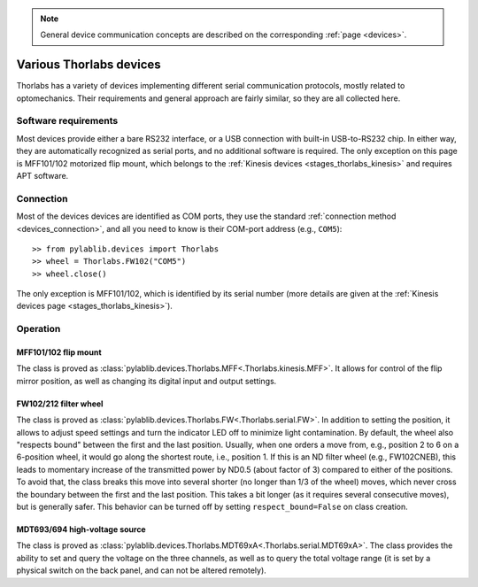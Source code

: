 .. _misc_thorlabs:

.. note::
    General device communication concepts are described on the corresponding :ref:`page <devices>`.

Various Thorlabs devices
==============================

Thorlabs has a variety of devices implementing different serial communication protocols, mostly related to optomechanics. Their requirements and general approach are fairly similar, so they are all collected here.


Software requirements
-----------------------

Most devices provide either a bare RS232 interface, or a USB connection with built-in USB-to-RS232 chip. In either way, they are automatically recognized as serial ports, and no additional software is required. The only exception on this page is MFF101/102 motorized flip mount, which belongs to the :ref:`Kinesis devices <stages_thorlabs_kinesis>` and requires APT software.


Connection
-----------------------

Most of the devices devices are identified as COM ports, they use the standard :ref:`connection method <devices_connection>`, and all you need to know is their COM-port address (e.g., ``COM5``)::

    >> from pylablib.devices import Thorlabs
    >> wheel = Thorlabs.FW102("COM5")
    >> wheel.close()

The only exception is MFF101/102, which is identified by its serial number (more details are given at the :ref:`Kinesis devices page <stages_thorlabs_kinesis>`).

Operation
-----------------------

.. _misc_thorlabs_mff:

MFF101/102 flip mount
~~~~~~~~~~~~~~~~~~~~~~~

The class is proved as :class:`pylablib.devices.Thorlabs.MFF<.Thorlabs.kinesis.MFF>`. It allows for control of the flip mirror position, as well as changing its digital input and output settings.


.. _misc_thorlabs_fw:

FW102/212 filter wheel
~~~~~~~~~~~~~~~~~~~~~~~~

The class is proved as :class:`pylablib.devices.Thorlabs.FW<.Thorlabs.serial.FW>`. In addition to setting the position, it allows to adjust speed settings and turn the indicator LED off to minimize light contamination. By default, the wheel also "respects bound" between the first and the last position. Usually, when one orders a move from, e.g., position 2 to 6 on a 6-position wheel, it would go along the shortest route, i.e., position 1. If this is an ND filter wheel (e.g., FW102CNEB), this leads to momentary increase of the transmitted power by ND0.5 (about factor of 3) compared to either of the positions. To avoid that, the class breaks this move into several shorter (no longer than 1/3 of the wheel) moves, which never cross the boundary between the first and the last position. This takes a bit longer (as it requires several consecutive moves), but is generally safer. This behavior can be turned off by setting ``respect_bound=False`` on class creation.


.. _misc_thorlabs_mdt693:

MDT693/694 high-voltage source
~~~~~~~~~~~~~~~~~~~~~~~~~~~~~~

The class is proved as :class:`pylablib.devices.Thorlabs.MDT69xA<.Thorlabs.serial.MDT69xA>`. The class provides the ability to set and query the voltage on the three channels, as well as to query the total voltage range (it is set by a physical switch on the back panel, and can not be altered remotely).